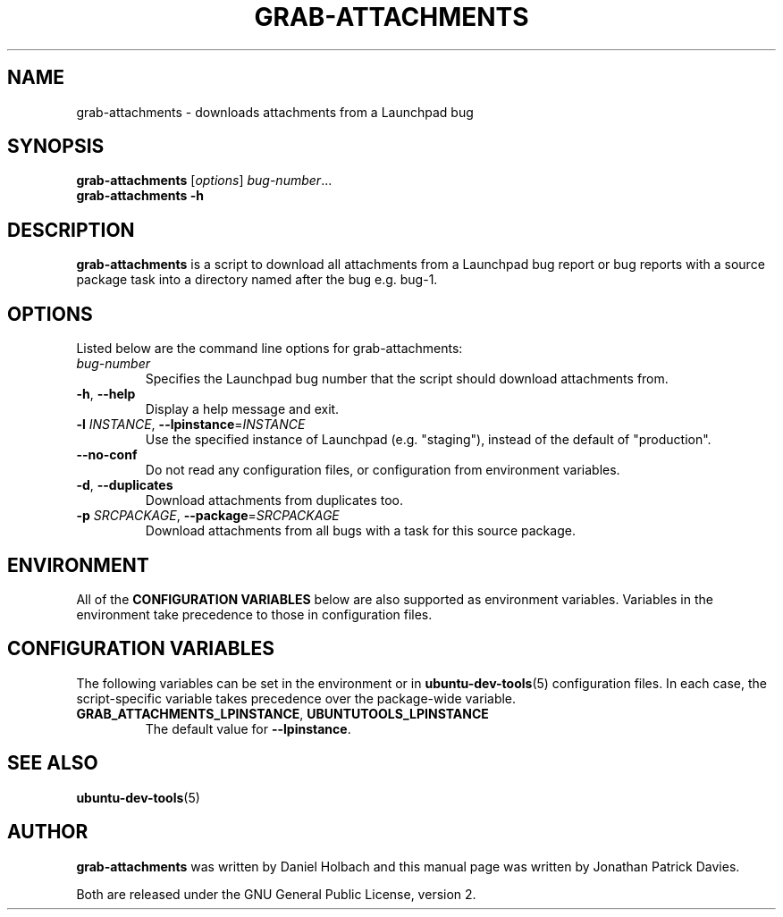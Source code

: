.TH GRAB\-ATTACHMENTS "1" "10 August 2008" "ubuntu-dev-tools"
.SH NAME
grab\-attachments \- downloads attachments from a Launchpad bug
.SH SYNOPSIS
.B grab\-attachments\fR [\fIoptions\fR] \fIbug-number\fR...
.br
.B grab\-attachments \-h
.SH DESCRIPTION
\fBgrab\-attachments\fR is a script to download all attachments from a
Launchpad bug report or bug reports with a source package task into
a directory named after the bug e.g. bug-1.

.SH OPTIONS
Listed below are the command line options for grab\-attachments:
.TP
.I bug-number
Specifies the Launchpad bug number that the script should download
attachments from.
.TP
.BR \-h ", " \-\-help
Display a help message and exit.
.TP
.B \-l \fIINSTANCE\fR, \fB\-\-lpinstance\fR=\fIINSTANCE\fR
Use the specified instance of Launchpad (e.g. "staging"), instead of
the default of "production".
.TP
.B \-\-no\-conf
Do not read any configuration files, or configuration from environment
variables.
.TP
.BR \-d ", " \-\-duplicates
Download attachments from duplicates too.
.TP
.B \-p \fISRCPACKAGE\fR, \fB\-\-package\fR=\fISRCPACKAGE\fR
Download attachments from all bugs with a task for this source
package.
.SH ENVIRONMENT
All of the \fBCONFIGURATION VARIABLES\fR below are also supported as
environment variables.
Variables in the environment take precedence to those in configuration
files.
.SH CONFIGURATION VARIABLES
The following variables can be set in the environment or in
.BR ubuntu\-dev\-tools (5)
configuration files.
In each case, the script\-specific variable takes precedence over the
package\-wide variable.
.TP
.BR GRAB_ATTACHMENTS_LPINSTANCE ", " UBUNTUTOOLS_LPINSTANCE
The default value for \fB--lpinstance\fR.
.SH SEE ALSO
.BR ubuntu\-dev\-tools (5)
.SH AUTHOR
\fBgrab\-attachments\fR was written by Daniel Holbach and this manual page
was written by Jonathan Patrick Davies.
.PP
Both are released under the GNU General Public License, version 2.
